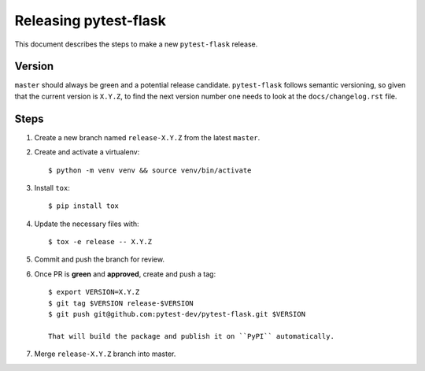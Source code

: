 =======================
Releasing pytest-flask
=======================

This document describes the steps to make a new ``pytest-flask`` release.

Version
-------

``master`` should always be green and a potential release candidate. ``pytest-flask`` follows
semantic versioning, so given that the current version is ``X.Y.Z``, to find the next version number
one needs to look at the ``docs/changelog.rst`` file.

Steps
-----

#. Create a new branch named ``release-X.Y.Z`` from the latest ``master``.

#. Create and activate a virtualenv::

    $ python -m venv venv && source venv/bin/activate

#. Install ``tox``::

    $ pip install tox

#. Update the necessary files with::

    $ tox -e release -- X.Y.Z

#. Commit and push the branch for review.

#. Once PR is **green** and **approved**, create and push a tag::

    $ export VERSION=X.Y.Z
    $ git tag $VERSION release-$VERSION
    $ git push git@github.com:pytest-dev/pytest-flask.git $VERSION

    That will build the package and publish it on ``PyPI`` automatically.

#. Merge ``release-X.Y.Z`` branch into master.
